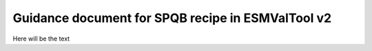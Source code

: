 Guidance document for SPQB recipe in ESMValTool v2
==================================================

Here will be the text
